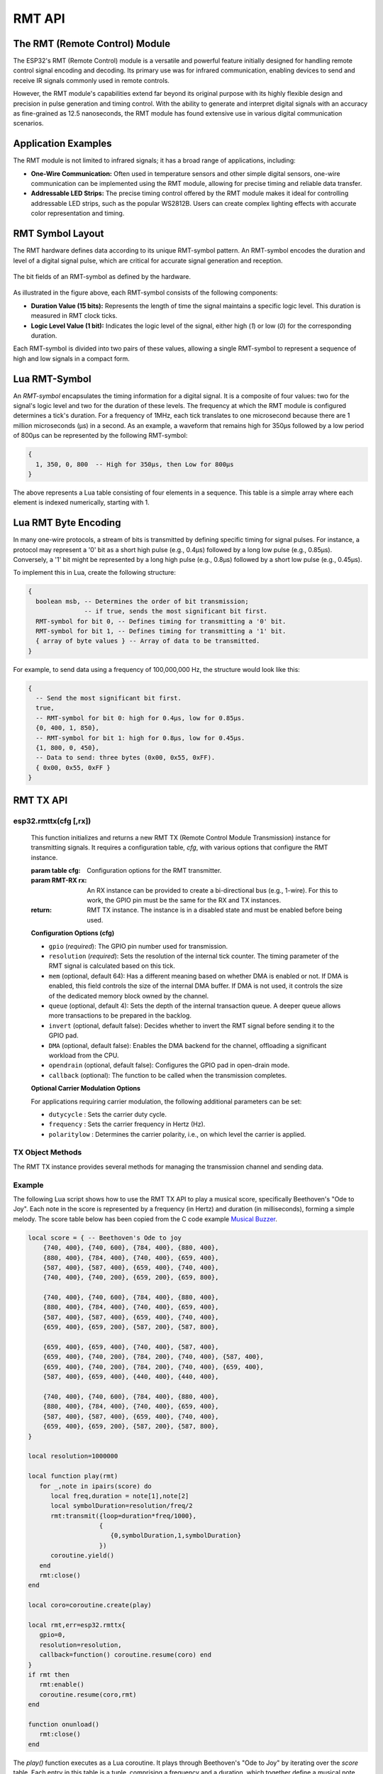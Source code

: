 RMT API
========

The RMT (Remote Control) Module
--------------------------------

The ESP32's RMT (Remote Control) module is a versatile and powerful feature initially designed for handling remote control signal encoding and decoding. Its primary use was for infrared communication, enabling devices to send and receive IR signals commonly used in remote controls.

However, the RMT module's capabilities extend far beyond its original purpose with its highly flexible design and precision in pulse generation and timing control. With the ability to generate and interpret digital signals with an accuracy as fine-grained as 12.5 nanoseconds, the RMT module has found extensive use in various digital communication scenarios.

Application Examples
-----------------------

The RMT module is not limited to infrared signals; it has a broad range of applications, including:

- **One-Wire Communication:** Often used in temperature sensors and other simple digital sensors, one-wire communication can be implemented using the RMT module, allowing for precise timing and reliable data transfer.

- **Addressable LED Strips:** The precise timing control offered by the RMT module makes it ideal for controlling addressable LED strips, such as the popular WS2812B. Users can create complex lighting effects with accurate color representation and timing.

.. _rmt-symbol-layout:

RMT Symbol Layout
------------------

The RMT hardware defines data according to its unique RMT-symbol pattern. An RMT-symbol encodes the duration and level of a digital signal pulse, which are critical for accurate signal generation and reception.

.. figure:: https://docs.espressif.com/projects/esp-idf/en/latest/esp32s3/_images/packetdiag-3577851dc99f87d0ace9a8ff06179282fd6f9c71.png
   :align: center
   :alt: RMT-symbol layout

   The bit fields of an RMT-symbol as defined by the hardware.

As illustrated in the figure above, each RMT-symbol consists of the following components:

- **Duration Value (15 bits):** Represents the length of time the signal maintains a specific logic level. This duration is measured in RMT clock ticks.

- **Logic Level Value (1 bit):** Indicates the logic level of the signal, either high (`1`) or low (`0`) for the corresponding duration.

Each RMT-symbol is divided into two pairs of these values, allowing a single RMT-symbol to represent a sequence of high and low signals in a compact form.

Lua RMT-Symbol
----------------

An *RMT-symbol* encapsulates the timing information for a digital signal. It is a composite of four values: two for the signal's logic level and two for the duration of these levels. The frequency at which the RMT module is configured determines a tick's duration. For a frequency of 1MHz, each tick translates to one microsecond because there are 1 million microseconds (μs) in a second. As an example, a waveform that remains high for 350μs followed by a low period of 800μs can be represented by the following RMT-symbol:

.. code-block:: lua

    {
      1, 350, 0, 800  -- High for 350μs, then Low for 800μs
    }

The above represents a Lua table consisting of four elements in a sequence. This table is a simple array where each element is indexed numerically, starting with 1.

Lua RMT Byte Encoding
-----------------------

In many one-wire protocols, a stream of bits is transmitted by defining specific timing for signal pulses. For instance, a protocol may represent a '0' bit as a short high pulse (e.g., 0.4μs) followed by a long low pulse (e.g., 0.85μs). Conversely, a '1' bit might be represented by a long high pulse (e.g., 0.8μs) followed by a short low pulse (e.g., 0.45μs).

To implement this in Lua, create the following structure:

.. code-block:: lua

   {
     boolean msb, -- Determines the order of bit transmission;
                  -- if true, sends the most significant bit first.
     RMT-symbol for bit 0, -- Defines timing for transmitting a '0' bit.
     RMT-symbol for bit 1, -- Defines timing for transmitting a '1' bit.
     { array of byte values } -- Array of data to be transmitted.
   }

For example, to send data using a frequency of 100,000,000 Hz, the structure would look like this:

.. code-block:: lua

   {
     -- Send the most significant bit first.
     true,
     -- RMT-symbol for bit 0: high for 0.4μs, low for 0.85μs.
     {0, 400, 1, 850},
     -- RMT-symbol for bit 1: high for 0.8μs, low for 0.45μs.
     {1, 800, 0, 450},
     -- Data to send: three bytes (0x00, 0x55, 0xFF).
     { 0x00, 0x55, 0xFF }
   }


RMT TX API
-----------

esp32.rmttx(cfg [,rx])
~~~~~~~~~~~~~~~~~~~~~~~
   This function initializes and returns a new RMT TX (Remote Control Module Transmission) instance for transmitting signals. It requires a configuration table, `cfg`, with various options that configure the RMT instance.

   :param table cfg: Configuration options for the RMT transmitter.
   :param RMT-RX rx: An RX instance can be provided to create a bi-directional bus (e.g., 1-wire). For this to work, the GPIO pin must be the same for the RX and TX instances.
   :return: RMT TX instance. The instance is in a disabled state and must be enabled before being used.

   **Configuration Options (cfg)**

   - ``gpio`` (*required*): The GPIO pin number used for transmission.
   - ``resolution`` (*required*): Sets the resolution of the internal tick counter. The timing parameter of the RMT signal is calculated based on this tick.
   - ``mem`` (optional, default 64): Has a different meaning based on whether DMA is enabled or not. If DMA is enabled, this field controls the size of the internal DMA buffer. If DMA is not used, it controls the size of the dedicated memory block owned by the channel.
   - ``queue`` (optional, default 4): Sets the depth of the internal transaction queue. A deeper queue allows more transactions to be prepared in the backlog.
   - ``invert`` (optional, default false): Decides whether to invert the RMT signal before sending it to the GPIO pad.
   - ``DMA`` (optional, default false): Enables the DMA backend for the channel, offloading a significant workload from the CPU.
   - ``opendrain`` (optional, default false): Configures the GPIO pad in open-drain mode.
   - ``callback`` (optional): The function to be called when the transmission completes.

   **Optional Carrier Modulation Options**

   For applications requiring carrier modulation, the following additional parameters can be set:

   - ``dutycycle`` : Sets the carrier duty cycle.
   - ``frequency`` : Sets the carrier frequency in Hertz (Hz).
   - ``polaritylow`` : Determines the carrier polarity, i.e., on which level the carrier is applied.

TX Object Methods
~~~~~~~~~~~~~~~~~

The RMT TX instance provides several methods for managing the transmission channel and sending data.

.. method:: rmttx:enable()

   Prepares the channel for data transmission. This method must be called before any transmission occurs. It enables a specific interrupt and readies the hardware to dispatch transactions.

.. method:: rmttx:disable()

   Disables the RMT channel by turning off the associated interrupt and clearing any pending interrupts. This method should be called to stop any ongoing transmission, especially if the transmission is set to loop indefinitely.

.. method:: rmttx:transmit(cfg, symbols)

   Initiates the transmission of signals defined by RMT-symbols.

   :param table cfg: Configuration options for the transmission process.
   :param table symbols: An array of RMT-symbols or bytes to transmit.

   The `cfg` table may include the following options:

   - **loop** (optional, default 0): Sets the number of transmission loops. A value of -1 indicates an infinite loop, which will require `rmttx:disable()` to be called to stop the transmission.
   - **eot** (optional, default 0): Determines the output level when transmission is complete or stopped.

.. method:: rmttx:close()

   Closes and releases the RMT TX channel

   Example:

Example
~~~~~~~~~~~~~~~~~

The following Lua script shows how to use the RMT TX API to play a musical score, specifically Beethoven's "Ode to Joy". Each note in the score is represented by a frequency (in Hertz) and duration (in milliseconds), forming a simple melody. The score table below has been copied from the C code example `Musical Buzzer <https://github.com/espressif/esp-idf/tree/master/examples/peripherals/rmt/musical_buzzer>`_.

.. code-block:: lua


    local score = { -- Beethoven's Ode to joy
        {740, 400}, {740, 600}, {784, 400}, {880, 400},
        {880, 400}, {784, 400}, {740, 400}, {659, 400},
        {587, 400}, {587, 400}, {659, 400}, {740, 400},
        {740, 400}, {740, 200}, {659, 200}, {659, 800},
    
        {740, 400}, {740, 600}, {784, 400}, {880, 400},
        {880, 400}, {784, 400}, {740, 400}, {659, 400},
        {587, 400}, {587, 400}, {659, 400}, {740, 400},
        {659, 400}, {659, 200}, {587, 200}, {587, 800},
    
        {659, 400}, {659, 400}, {740, 400}, {587, 400},
        {659, 400}, {740, 200}, {784, 200}, {740, 400}, {587, 400},
        {659, 400}, {740, 200}, {784, 200}, {740, 400}, {659, 400},
        {587, 400}, {659, 400}, {440, 400}, {440, 400},
    
        {740, 400}, {740, 600}, {784, 400}, {880, 400},
        {880, 400}, {784, 400}, {740, 400}, {659, 400},
        {587, 400}, {587, 400}, {659, 400}, {740, 400},
        {659, 400}, {659, 200}, {587, 200}, {587, 800},
    }
    
    local resolution=1000000
    
    local function play(rmt)
       for _,note in ipairs(score) do
          local freq,duration = note[1],note[2]
          local symbolDuration=resolution/freq/2
          rmt:transmit({loop=duration*freq/1000},
                       {
                          {0,symbolDuration,1,symbolDuration}
                       })
          coroutine.yield()
       end
       rmt:close()
    end
    
    local coro=coroutine.create(play)
    
    local rmt,err=esp32.rmttx{
       gpio=0,
       resolution=resolution,
       callback=function() coroutine.resume(coro) end
    }
    if rmt then
       rmt:enable()
       coroutine.resume(coro,rmt)
    end
    
    function onunload()
       rmt:close()
    end

The `play()` function executes as a Lua coroutine. It plays through Beethoven's "Ode to Joy" by iterating over the `score` table. Each entry in this table is a tuple, comprising a frequency and a duration, which together define a musical note.

Key elements of the play() Function:

- **Note Representation:** Each tuple in the `score` table encapsulates two key aspects of a musical note:

  - The **frequency** determines the pitch of the note.
  - The **duration** specifies the length of time the note is played.

- **Coroutine Behavior:** The function operates as a coroutine, enabling it to pause (yield) its execution after transmitting each note. 

- **Synchronization with Transmit Callback:** After transmitting a note, the coroutine yields (temporarily halts its execution). It resumes only when the transmit callback function is triggered, signaling the completion of the note's playback. This mechanism ensures that each note is played for its full duration before moving on to the next one.

The orchestration of the `play()` function with the RMT TX API's transmit callback creates an accurate rendition of the musical Score. The coroutine yields after sending each note, allowing the hardware to complete the transmission of the RMT symbol representing the note. Once the transmission is complete and the callback function is invoked, the coroutine resumes, proceeding to the next note in the Score.


RMT RX API
-----------

esp32.rmtrx(cfg)
~~~~~~~~~~~~~~~~~

**Function Overview:**
``esp32.rmtrx(cfg)`` This function initializes and returns a new RMT RX instance for receiving RMT-symbols. The function requires a configuration table, cfg, with various options for configuring the RMT RX instance.

**Parameters:**
   :param table cfg: This parameter is a configuration table comprising various required and optional options.
   :return: RMT TX instance. 

**Configuration Options (cfg):**

1. **gpio (required)**: 
   - Specifies the GPIO pin number used for signal reception.

2. **resolution (required)**: 
   - Determines the resolution of the internal tick counter. The RMT signal's timing parameter is calculated based on this resolution.

3. **mem (optional, default: 64)**: 
   - Has a different meaning based on whether DMA is enabled or not. If DMA is enabled, this field controls the size of the internal DMA buffer. If DMA is not used, it controls the size of the dedicated memory block owned by the channel.

4. **invert (optional, default: false)**: 
   - When set to true, inverts the input signals prior to processing by the RMT receiver.

5. **DMA (optional, default: false)**: 
   - Activates the DMA backend for the channel, significantly reducing CPU workload.

6. **callback (required)**: 
   - Designates a function to be called upon the completion of reception.
   - **Function Structure**: 
   ``function callback(symbols, overflow)``

      - **symbols**: A list of RMT-symbols.
      - **overflow**: Indicates whether the receive buffer overflowed. Refer to the ``rmtrx:receive`` method for details on setting the receive buffer size.

RX Object Methods
~~~~~~~~~~~~~~~~~

The RMT RX instance provides one method for activating the reception of RMT symbols.

.. method:: rmtrx:receive(cfg [,defer])

   The function initiates a new receive job and then returns.

   - **Parameters:**
     - **cfg (table, required)**: A configuration table that includes required and optional settings.
     - **defer (boolean, optional)**: This parameter comes into play when an RX and TX instance are linked to the same GPIO pin number. 

           - **Default (true)**: RMT-symbol reception is deferred until the TX instance has transmitted all symbols.
           - **False**: RMT-symbol reception is activated immediately, causing transmitted symbols to be included in the received symbols.

   **Configuration Options (cfg):**

     - **min (required)**: Specifies the minimum valid pulse duration in nanoseconds for either high or low logic levels. Pulses shorter than this are considered glitches and ignored.
     - **max (required)**: Determines the maximum valid pulse duration for high or low logic levels. Pulses longer than this are treated as a Stop Signal, triggering an immediate receive-complete event.
     - **len (optional, default 512)**: Sets the length of the receive buffers in terms of RMT-symbols.

.. method:: rmtrx:close()

   Closes and releases the RMT RX channel
